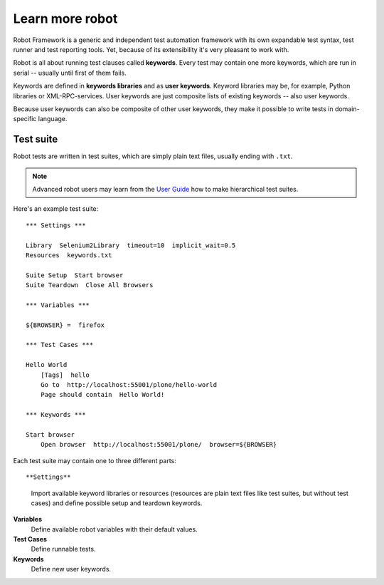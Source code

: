 Learn more robot
================

Robot Framework is a generic and independent test automation framework with its
own expandable test syntax, test runner and test reporting tools. Yet, because
of its extensibility it's very pleasant to work with.

Robot is all about running test clauses called **keywords**. Every test may
contain one more keywords, which are run in serial -- usually until first of
them fails.

Keywords are defined in **keywords libraries** and as **user keywords**.
Keyword libraries may be, for example, Python libraries or XML-RPC-services.
User keywords are just composite lists of existing keywords -- also user
keywords.

Because user keywords can also be composite of other user keywords,
they make it possible to write tests in domain-specific language.


Test suite
----------

Robot tests are written in test suites, which are simply plain text files,
usually ending with ``.txt``.

.. note::

   Advanced robot users may learn from the
   `User Guide <http://code.google.com/p/robotframework/wiki/UserGuideRobot>`_
   how to make hierarchical test suites.

Here's an example test suite::

    *** Settings ***

    Library  Selenium2Library  timeout=10  implicit_wait=0.5
    Resources  keywords.txt

    Suite Setup  Start browser
    Suite Teardown  Close All Browsers

    *** Variables ***

    ${BROWSER} =  firefox

    *** Test Cases ***

    Hello World
        [Tags]  hello
        Go to  http://localhost:55001/plone/hello-world
        Page should contain  Hello World!

    *** Keywords ***

    Start browser
        Open browser  http://localhost:55001/plone/  browser=${BROWSER}

Each test suite may contain one to three different parts::

**Settings**
    Import available keyword libraries or resources (resources are
    plain text files like test suites, but without test cases) and
    define possible setup and teardown keywords.

**Variables**
    Define available robot variables with their default values.

**Test Cases**
    Define runnable tests.

**Keywords**
    Define new user keywords.
